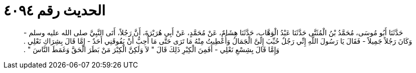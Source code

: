 
= الحديث رقم ٤٠٩٤

[quote.hadith]
حَدَّثَنَا أَبُو مُوسَى، مُحَمَّدُ بْنُ الْمُثَنَّى حَدَّثَنَا عَبْدُ الْوَهَّابِ، حَدَّثَنَا هِشَامٌ، عَنْ مُحَمَّدٍ، عَنْ أَبِي هُرَيْرَةَ، أَنَّ رَجُلاً، أَتَى النَّبِيَّ صلى الله عليه وسلم - وَكَانَ رَجُلاً جَمِيلاً - فَقَالَ يَا رَسُولَ اللَّهِ إِنِّي رَجُلٌ حُبِّبَ إِلَىَّ الْجَمَالُ وَأُعْطِيتُ مِنْهُ مَا تَرَى حَتَّى مَا أُحِبُّ أَنْ يَفُوقَنِي أَحَدٌ - إِمَّا قَالَ بِشِرَاكِ نَعْلِي ‏.‏ وَإِمَّا قَالَ بِشِسْعِ نَعْلِي - أَفَمِنَ الْكِبْرِ ذَلِكَ قَالَ ‏"‏ لاَ وَلَكِنَّ الْكِبْرَ مَنْ بَطَرَ الْحَقَّ وَغَمَطَ النَّاسَ ‏"‏ ‏.‏